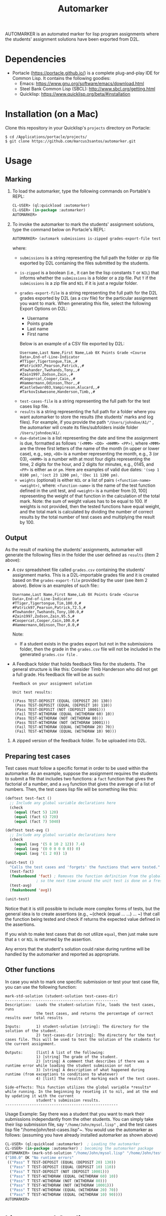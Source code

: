 #+TITLE: Automarker

AUTOMARKER is an automated marker for lisp program assignments where the students' assignment solutions have been exported from D2L.

* Dependencies

- Portacle ([[https://portacle.github.io/]]) is a complete plug-and-play IDE for Common Lisp. It contains the following goodies:
  - Emacs: [[https://www.gnu.org/software/emacs/download.html]]
  - Steel Bank Common Lisp (SBCL): [[http://www.sbcl.org/getting.html]]
  - Quicklisp: [[https://www.quicklisp.org/beta/#installation]]

* Installation (on a Mac)

Clone this repository in your Quicklisp's ~projects~ directory on Portacle:
  #+begin_src shell
  $ cd /Applications/portacle/projects/
  $ git clone https://github.com/marcus3santos/automarker.git  
  #+end_src

* Usage

** Marking

1. To load the automarker, type the following commands on Portable's REPL:
   #+begin_src lisp
     CL-USER> (ql:quickload :automarker)
     CL-USER> (in-package :automarker)
     AUTOMARKER> 
   #+end_src
2. To invoke the automarker to mark the students' assignment solutions, type the command below on Portacle's REPL:
   #+begin_src lisp
     AUTOMARKER> (automark submissions is-zipped grades-export-file test-cases-file results due-datetime weights)
   #+end_src

   where:
   - ~submissions~ is a string representing the full path the folder or zip file exported by D2L containing the files submitted by the students.
   - ~is-zipped~ is a boolean (i.e., it can be the lisp constants ~T~ or ~NIL~) that informs whether the ~submissions~ is a folder or a zip file. Put ~T~ if the ~submissions~ is a zip file and ~NIL~ if it is just a regular folder.
   - ~grades-export-file~ is a string representing the full path for the D2L grades  exported by D2L (as a csv file) for the particular assignment you want to mark. When generating this file, select the following Export Options on D2L: 
     - Username
     - Points grade
     - Last name
     - First name
     Below is an example of a CSV file exported by D2L:
     #+begin_example
     Username,Last Name,First Name,Lab 0X Points Grade <Course  Data>,End-of-Line-Indicator 
     #TTiger,Tigertongue,Tim,,#
     #Patrick97,Pearson,Patrick,,#
     #Towhander,Twohands,Tony,,#
     #Zain1997,Zodson,Zain,,#
     #Coopercat,Cooper,Cain,,#
     #Hammermann,Odinson,Thor,,#
     #CastleSword03,Vampireson,Alucard,,#
     #TarkovIsAwesone,Handerson,Timb,,#
     #+end_example
  - ~test-cases-file~ is a string representing the full path for the test cases lisp file.
  - ~results~ is a string representing the full path for a folder where you want automarker to store the results (the students' marks and log files). For example, if you provide the path ~"/Users/johndoe/A1/"~ , the automarker will create its files/subfolders inside folder ~/Users/johndoe/A1/~.
  - ~due-datetime~ is a list representing the date and time the assignment is due, formatted as follows ~'(<MMM> <DD> <HHMM> <PP>)~, where ~<MMM>~ are the three first letters of the name of the month (in upper or lower case), e.g., sep, ~<DD>~ is a number representing the month, e.g., 3 (or 03), ~<HHMM>~ is a number with at most four digits representing the time, 2 digits for the hour, and 2 digits for minutes, e.g., 0145, and ~<PP>~ is either ~am~ or ~pm~. Here are examples of valid due dates: ~'(sep 1 0100 pm)~, ~'(oct 23 1200 pm)~, ~'(Dec 11 1200 pm)~.
  - ~weights~ (optional) is either ~NIL~ or a list of pairs ~(<function-name> <weight>)~, where: ~<function-name>~ is the name of the test function defined in the unit test, and ~<weight>~ is a number from [0, 100] representing the weight of that function in the calculation of the total mark. Note: the sum of weight values has to be equal to 100. If weights is not provided, then the tested functions have equal weight, and the total mark is calculated by dividing the number of correct results by the total number of test cases and multiplying the result by 100.

** Output
As the result of marking the students' assignments, automarker will generate  the following files in the folder the user defined as ~results~ (item 2 above):

- A csv spreadsheet file called ~grades.csv~ containing the students' assignment marks. This is a D2L-importable grades file and it is created based on the ~grades-export-file~ provided by the user (see item 2 above). Below is an examples of such file::
   #+begin_example
   Username,Last Name,First Name,Lab 0X Points Grade <Course Data>,End-of-Line-Indicator
   #TTiger,Tigertongue,Tim,100.0,# 
   #Patrick97,Pearson,Patrick,72.5,#
   #Towhander,Twohands,Tony,100.0,#
   #Zain1997,Zodson,Zain,95.5,#
   #Coopercat,Cooper,Cain,100.0,#
   #Hammermann,Odinson,Thor,0.0,#
   #+end_example
   Note:
   - If a student exists in the grades export but not in the submissions folder, then the grade in the ~grades.csv~ file will not be included in the generated ~grades.csv file~ .
- A Feedback folder that holds feedback files for the students. The general structure is like this: Consider Timb Handerson who did not get a full grade. His feedback file will be as such:
  #+begin_example
  Feedback on your assignment solution

  Unit test results:
  
  ((Pass TEST-DEPOSIT (EQUAL (DEPOSIT 20) 130))
   (Pass TEST-DEPOSIT (EQUAL (DEPOSIT 10) 110))
   (Pass TEST-DEPOSIT (NOT (DEPOSIT 10001)))
   (Fail TEST-WITHDRAW (EQUAL (WITHDRAW 60) 10))
   (Pass TEST-WITHDRAW (NOT (WITHDRAW 80)))
   (Pass TEST-WITHDRAW (NOT (WITHDRAW 10001)))
   (Fail TEST-WITHDRAW (EQUAL (WITHDRAW 20) 70))
   (Fail TEST-WITHDRAW (EQUAL (WITHDRAW 10) 90)))
  #+end_example
3. A zipped version of the feedback folder. To be uploaded into D2L.

** Preparing test cases
Test cases must follow a specific format in order to be used within the automarker. 
As an example, suppose the assignment requires the students to submit a file that includes two functions: a ~fact~ function that gives the factorial of a number, and a ~avg~ function that gives the average of a list of numbers. Then, the test cases lisp file will be something like this:
#+begin_src lisp
(deftest test-fact ()
  ;; Include any global variable declarations here
  (check
    (equal (fact 5) 120)
    (equal (fact 6) 720)
    (equal (fact 7) 5040)

(deftest test-avg ()
  ;; Include any global variable declarations here
  (check
    (equal (avg '(5 8 10 2 12)) 7.4)
    (equal (avg '(0 0 0 0 0 0)) 0)
    (equal (avg '(1 2 0)) 1)

(unit-test ()
  "Calls the test cases and 'forgets' the functions that were tested."
  (test-fact)
  (fmakunbound 'fact) ; Removes the function definition from the global environment,
		      ; so the next time around the unit test is done on a freshly loaded version of this function.
  (test-avg)
  (fmakunbound 'avg))
  
(unit-test) 
#+end_src
Notice that it is still possible to include more complex forms of tests, but the general idea is to create assertions (e.g., ~(check (equal ... ...) ... ~) that call the function being tested and check if returns the expected value defined in the assertions.

If you wish to make test cases that do not utilize ~equal~, then just make sure that a ~t~ or ~NIL~ is returned by the assertion.

Any errors that the student's solution could raise during runtime will be handled by the automarker and reported as appropriate.

** Other functions

In case you wish to mark one specific submission or test your test case file, you can use the following function:
#+begin_example
mark-std-solution (student-solution test-cases-dir)
---------------------------------------------------
Description:  Loads the student-solution file, loads the test cases, runs
              the test cases, and returns the percentage of correct results over total results

Inputs:       1) student-solution [string]: The directory for the solution of the student.
              2) test-cases-dir [string]: The directory for the test cases file. This will be used to test the solution of the students for the current assignment.

Outputs:      [list] A list of the following:
              1) [string] The grade of the student.
              2) [string] A comment that describes if there was a runtime error while loading the student submission or not
              3) [string] A description of what happened during runtime (from exceptions to conditions to whatever) 
              4) [list] The results of marking each of the test cases.

Side-effects: This function utilizes the global variable *results* while running. In the beginning by reseting it to nil, and at the end by updating it with the current
              student's submission results.
---------------------------------------------------
#+end_example

Usage Example: Say there was a student that you want to mark their submissions independantly from the other students. You can simply take their lisp submission file, say ~"/home/John/mysol.lisp"~ , and the test cases lisp file "/home/john/test-cases.lisp"~. You would use the automarker as follows: (assuming you have already installed automarker as shown above)
#+begin_src lisp
  CL-USER> (ql:quickload :automarker)  ; Loading the automarker
  CL-USER> (in-package :automarker) ; becoming the automarker package
  AUTOMARKER> (mark-std-solution "/home/John/mysol.lisp" "/home/John/test-cases.lisp") 
  ("100.0" OK "No runtime errors"
   (("Pass" T TEST-DEPOSIT (EQUAL (DEPOSIT 20) 130))
    ("Pass" T TEST-DEPOSIT (EQUAL (DEPOSIT 10) 110))
    ("Pass" T TEST-DEPOSIT (NOT (DEPOSIT 10001)))
    ("Pass" T TEST-WITHDRAW (EQUAL (WITHDRAW 60) 10))
    ("Pass" T TEST-WITHDRAW (NOT (WITHDRAW 80)))
    ("Pass" T TEST-WITHDRAW (NOT (WITHDRAW 10001)))
    ("Pass" T TEST-WITHDRAW (EQUAL (WITHDRAW 20) 70))
    ("Pass" T TEST-WITHDRAW (EQUAL (WITHDRAW 10) 90))))
  AUTOMARKER> 
#+end_src

* License and Credits

See LICENSE for usage permissions. See AUTHORS for credits.





